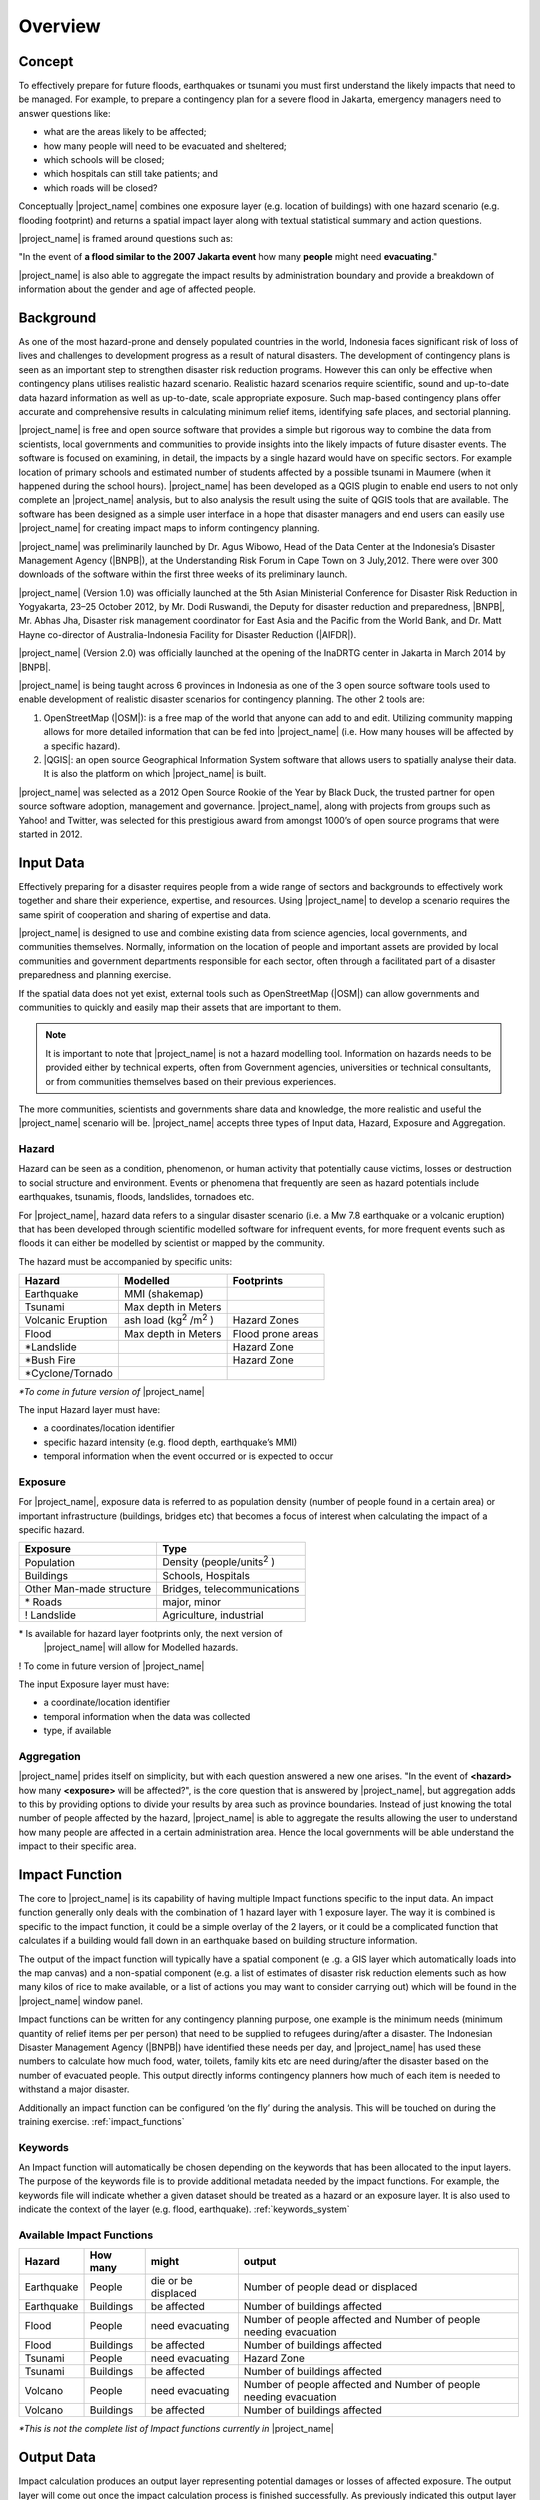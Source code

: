 .. _socialisation_overview:

Overview
========

Concept
-------
To effectively prepare for future floods, earthquakes or tsunami you must
first understand the likely impacts that need to be managed.
For example, to prepare a contingency plan for a severe flood in Jakarta,
emergency managers need to answer questions like:

- what are the areas likely to be affected;
- how many people will need to be evacuated and sheltered;
- which schools will be closed;
- which hospitals can still take patients; and
- which roads will be closed?

Conceptually |project_name| combines one exposure layer (e.g. location of
buildings) with one hazard scenario (e.g. flooding footprint) and returns a
spatial impact layer along with textual statistical summary and action
questions.

|project_name| is framed around questions such as:

"In the event of **a flood similar to the 2007 Jakarta event** how many
**people** might need **evacuating**."

.. image:: /static/training/socialisation/001_inasafe_concept.png

|project_name| is also able to aggregate the impact results by administration
boundary and provide a breakdown of information about the gender and age of
affected people.

Background
----------

As one of the most hazard-prone and densely populated countries in the world,
Indonesia faces significant risk of loss of lives and challenges to
development progress as a result of natural disasters.
The development of contingency plans is seen as an important step to
strengthen disaster risk reduction programs.
However this can only be effective when contingency plans utilises realistic
hazard scenario.
Realistic hazard scenarios require scientific, sound and up-to-date data
hazard information as well as up-to-date, scale appropriate exposure.
Such map-based contingency plans offer accurate and comprehensive results in
calculating minimum relief items, identifying safe places,
and sectorial planning.

|project_name| is free and open source software that provides a simple but
rigorous way to combine the data from scientists, local governments and
communities to provide insights into the likely impacts of future disaster
events.
The software is focused on examining, in detail, the impacts by a single
hazard would have on specific sectors.
For example location of primary schools and estimated number of students
affected by a possible tsunami in Maumere (when it happened during the school
hours).
|project_name| has been developed as a QGIS plugin to enable end users to not
only complete an |project_name| analysis, but to also analysis the result
using the suite of QGIS tools that are available.
The software has been designed as a simple user interface in a hope that
disaster managers and end users can easily use |project_name| for creating
impact maps to inform contingency planning.

|project_name| was preliminarily launched by Dr. Agus Wibowo, Head of the Data
Center at the Indonesia’s Disaster Management Agency (|BNPB|),
at the Understanding Risk Forum in Cape Town on 3 July,2012.
There were over 300 downloads of the software within the first three weeks of
its preliminary launch.

|project_name| (Version 1.0) was officially launched at the 5th Asian
Ministerial Conference for Disaster Risk Reduction in Yogyakarta,
23–25 October 2012, by Mr. Dodi Ruswandi, the Deputy for disaster reduction
and preparedness, |BNPB|, Mr. Abhas Jha,  Disaster risk management coordinator
for East Asia and the Pacific from the World Bank,
and Dr. Matt Hayne co-director of Australia-Indonesia Facility for Disaster
Reduction (|AIFDR|).

|project_name| (Version 2.0) was officially launched at the opening of
the InaDRTG center in Jakarta in March 2014 by |BNPB|.

|project_name| is being taught across 6 provinces in Indonesia as one of
the 3 open source software tools used to enable development of realistic
disaster scenarios for contingency planning.
The other 2 tools are:

#. OpenStreetMap (|OSM|): is a free map of the world that anyone can add to
   and edit.
   Utilizing community mapping allows for more detailed information that can
   be fed into |project_name| (i.e. How many houses will be affected by a
   specific hazard).
#. |QGIS|: an open source Geographical Information System software that
   allows users to spatially analyse their data.
   It is also the platform on which |project_name| is built.

|project_name| was selected as a 2012 Open Source Rookie of the Year by Black
Duck, the trusted partner for open source software adoption,
management and governance.
|project_name|, along with projects from groups such as Yahoo! and Twitter,
was selected for this prestigious award from amongst 1000’s of open source
programs that were started in 2012.

Input Data
----------

Effectively preparing for a disaster requires people from a wide range of
sectors and backgrounds to effectively work together and share their
experience, expertise, and resources.
Using |project_name| to develop a scenario requires the same spirit of
cooperation and sharing of expertise and data.

|project_name| is designed to use and combine existing data from science
agencies, local governments, and communities themselves.
Normally, information on the location of people and important assets are
provided by local communities and government departments responsible for each
sector, often through a facilitated part of a disaster preparedness and
planning exercise.

If the spatial data does not yet exist, external tools such as OpenStreetMap
(|OSM|) can allow governments and communities to quickly and easily map
their assets that are important to them.

.. note:: It is important to note that |project_name| is not a hazard
   modelling tool.
   Information on hazards needs to be provided either by technical experts,
   often from Government agencies, universities or technical consultants,
   or from communities themselves based on their previous experiences.

The more communities, scientists and governments share data and knowledge,
the more realistic and useful the |project_name| scenario will be.
|project_name| accepts three types of Input data, Hazard, Exposure and
Aggregation.

Hazard
......

Hazard can be seen as a condition, phenomenon, or human activity that
potentially cause victims, losses or destruction to social structure and
environment.
Events or phenomena that frequently are seen as hazard potentials include
earthquakes, tsunamis, floods, landslides, tornadoes etc.

For |project_name|, hazard data refers to a singular disaster scenario (i.e.
a Mw 7.8 earthquake or a volcanic eruption) that has been developed through
scientific modelled software for infrequent events, for more frequent events
such as floods it can either be modelled by scientist or mapped by the
community.

The hazard must be accompanied by specific units:

+------------------------+-----------------------------------------+----------------------+
|       Hazard           |                  Modelled               |     Footprints       |
+========================+=========================================+======================+
| Earthquake             | MMI (shakemap)                          |                      |
+------------------------+-----------------------------------------+----------------------+
| Tsunami                | Max depth in Meters                     |                      |
+------------------------+-----------------------------------------+----------------------+
| Volcanic Eruption      | ash load (kg\ :sup:`2` \/m\ :sup:`2` \) | Hazard Zones         |
+------------------------+-----------------------------------------+----------------------+
| Flood                  | Max depth in Meters                     | Flood prone areas    |
+------------------------+-----------------------------------------+----------------------+
| \*Landslide            |                                         | Hazard Zone          |
+------------------------+-----------------------------------------+----------------------+
| \*Bush Fire            |                                         | Hazard Zone          |
+------------------------+-----------------------------------------+----------------------+
| \*Cyclone/Tornado      |                                         |                      |
+------------------------+-----------------------------------------+----------------------+

*\*To come in future version of* |project_name|

The input Hazard layer must have:

- a coordinates/location identifier
- specific hazard intensity (e.g. flood depth, earthquake’s MMI)
- temporal information when the event occurred or is expected to occur

Exposure
........

For |project_name|, exposure data is referred to as population density (number
of people found in a certain area) or important infrastructure (buildings,
bridges etc) that becomes a focus of interest when calculating the impact of
a specific hazard.

+--------------------------+-------------------------------------------+
|       Exposure           |                  Type                     |
+==========================+===========================================+
| Population               | Density (people/units\ :sup:`2` \)        |
+--------------------------+-------------------------------------------+
| Buildings                | Schools, Hospitals                        |
+--------------------------+-------------------------------------------+
| Other Man-made structure | Bridges, telecommunications               |
+--------------------------+-------------------------------------------+
| \* Roads                 | major, minor                              |
+--------------------------+-------------------------------------------+
| \! Landslide             | Agriculture, industrial                   |
+--------------------------+-------------------------------------------+

\* Is available for hazard layer footprints only, the next version of
   |project_name| will allow for Modelled hazards.

\! To come in future version of |project_name|

The input Exposure layer must have:

- a coordinate/location identifier
- temporal information when the data was collected
- type, if available

Aggregation
............

|project_name| prides itself on simplicity, but with each question answered a
new one arises.
"In the event of **<hazard>** how many **<exposure>** will be affected?",
is the core question that is answered by |project_name|,
but aggregation adds to this by providing options to divide your results by
area such as province boundaries.
Instead of just knowing the total number of people affected by the hazard,
|project_name| is able to aggregate the results allowing the user to
understand how many people are affected in a certain administration area.
Hence the local governments will be able understand the impact to their
specific area.

Impact Function
---------------

The core to |project_name| is its capability of having multiple Impact
functions specific to the input data.
An impact function generally only deals with the combination of 1 hazard
layer with 1 exposure layer.
The way it is combined is specific to the impact function,
it could be a simple overlay of the 2 layers, or it could be a complicated
function that calculates if a building would fall down in an earthquake based
on building structure information.

The output of the impact function will typically have a spatial component (e
.g. a GIS layer which automatically loads into the map canvas) and a
non-spatial component (e.g. a list of estimates of disaster risk reduction
elements such as how many kilos of rice to make available,
or a list of actions you may want to consider carrying out) which will be
found in the |project_name| window panel.

Impact functions can be written for any contingency planning purpose,
one example is the minimum needs (minimum quantity of relief items per per
person) that need to be supplied to refugees during/after a disaster.
The Indonesian Disaster Management Agency (|BNPB|) have identified these needs
per day, and |project_name| has used these numbers to calculate how much
food, water, toilets, family kits etc are need during/after the disaster
based on the number of evacuated people.
This output directly informs contingency planners how much of each item is
needed to withstand a major disaster.

Additionally an impact function can be configured ‘on the fly’ during the
analysis.
This will be touched on during the training exercise.
:ref:`impact_functions`

Keywords
........

An Impact function will automatically be chosen depending on the keywords
that has been allocated to the input layers.
The purpose of the keywords file is to provide additional metadata needed by
the impact functions.
For example, the keywords file will indicate whether a given dataset should be
treated as a hazard or an exposure layer.
It is also used to indicate the context of the layer (e.g. flood,
earthquake). :ref:`keywords_system`

Available Impact Functions
..........................

+-------------------+----------------+--------------------------+--------------------------------------------------------------------+
|       Hazard      |   How many     |         might            |                              output                                |
+===================+================+==========================+====================================================================+
| Earthquake        | People         | die or be displaced      | Number of people dead or displaced                                 |
+-------------------+----------------+--------------------------+--------------------------------------------------------------------+
| Earthquake        | Buildings      | be affected              | Number of buildings affected                                       |
+-------------------+----------------+--------------------------+--------------------------------------------------------------------+
| Flood             | People         | need evacuating          | Number of people affected and Number of people needing evacuation  |
+-------------------+----------------+--------------------------+--------------------------------------------------------------------+
| Flood             | Buildings      | be affected              | Number of buildings affected                                       |
+-------------------+----------------+--------------------------+--------------------------------------------------------------------+
| Tsunami           | People         | need evacuating          | Hazard Zone                                                        |
+-------------------+----------------+--------------------------+--------------------------------------------------------------------+
| Tsunami           | Buildings      | be affected              | Number of buildings affected                                       |
+-------------------+----------------+--------------------------+--------------------------------------------------------------------+
| Volcano           | People         | need evacuating          | Number of people affected and Number of people needing evacuation  |
+-------------------+----------------+--------------------------+--------------------------------------------------------------------+
| Volcano           | Buildings      | be affected              | Number of buildings affected                                       |
+-------------------+----------------+--------------------------+--------------------------------------------------------------------+

*\*This is not the complete list of Impact functions currently in*
|project_name|

Output Data
-----------
Impact calculation produces an output layer representing potential damages or
losses of affected exposure.
The output layer will come out once the impact calculation process is
finished successfully.
As previously indicated this output layer could potentially be aggregated by
administration boundaries.

Using the example explained in Impact functions about the minimum needs,
the output data will be both a spatial layer indicating where people are (by
density) and the non-spatial layer will have statistics on the minimum needs
based on the number of people that ‘need evacuating’.

.. image:: /static/training/socialisation/002_output_data.png
